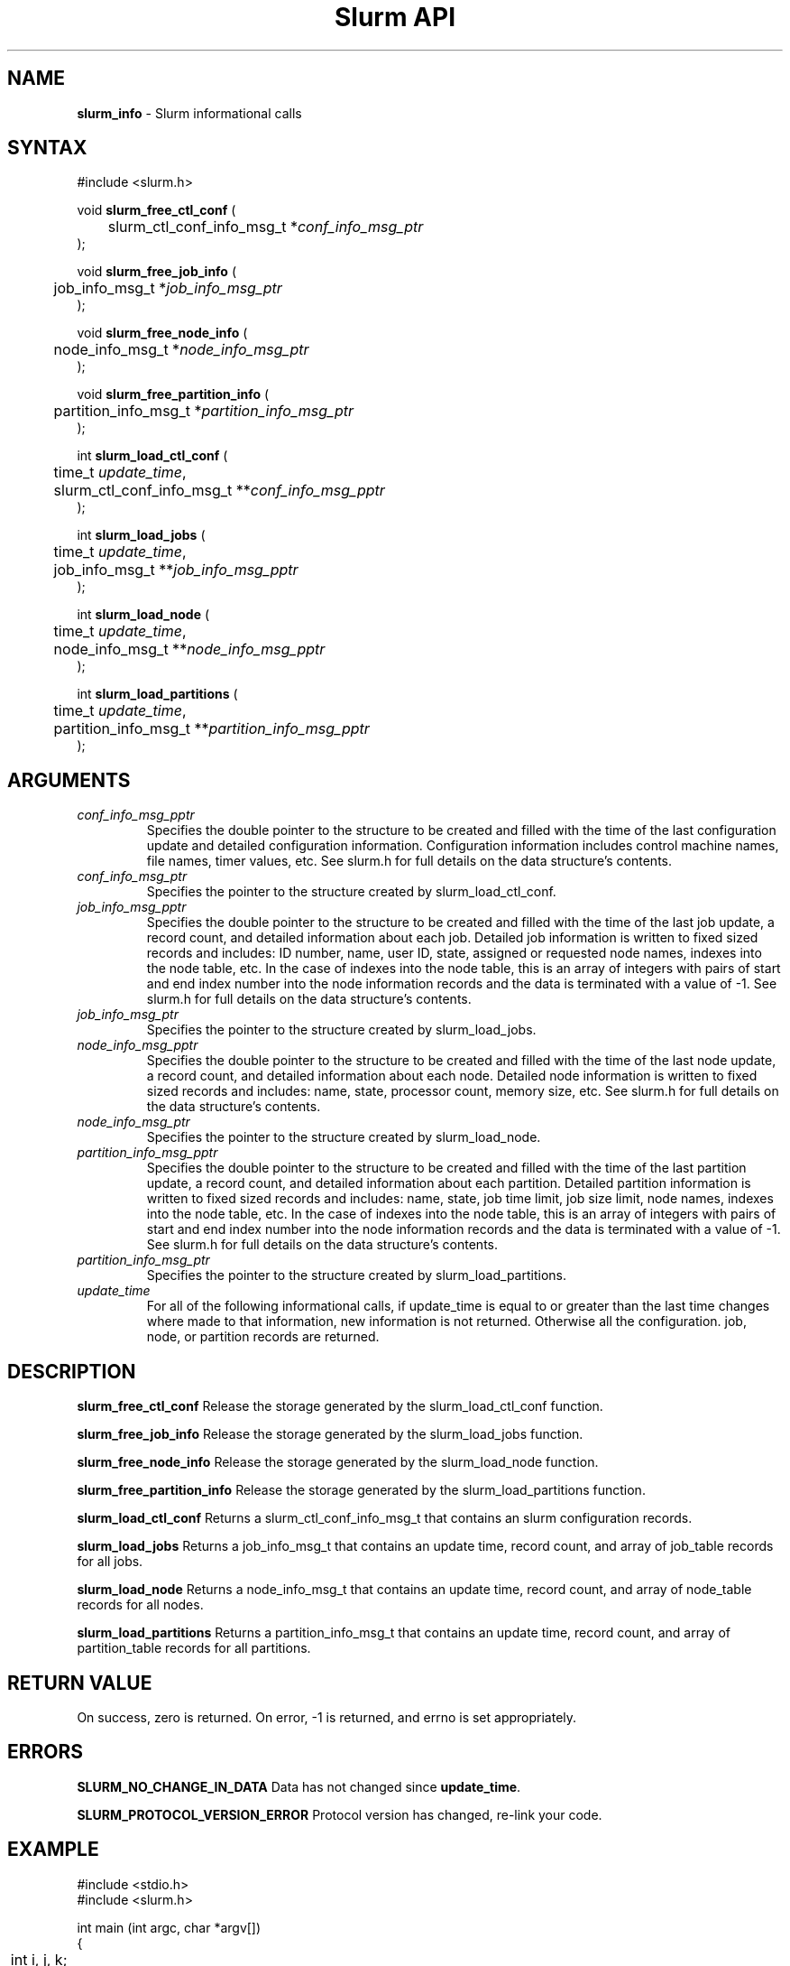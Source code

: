 .TH "Slurm API" "3" "Release 0.0.0" "Morris Jette" "Slurm informational calls"
.SH "NAME"
.LP 
\fBslurm_info\fR \- Slurm informational calls
.SH "SYNTAX"
.LP 
#include <slurm.h>
.LP 
void \fBslurm_free_ctl_conf\fR (
.br 
	slurm_ctl_conf_info_msg_t *\fIconf_info_msg_ptr\fP
.br 
);
.LP
void \fBslurm_free_job_info\fR (
.br 
	job_info_msg_t *\fIjob_info_msg_ptr\fP
.br 
);
.LP
void \fBslurm_free_node_info\fR (
.br 
	node_info_msg_t *\fInode_info_msg_ptr\fP
.br 
);
.LP
void \fBslurm_free_partition_info\fR (
.br 
	partition_info_msg_t *\fIpartition_info_msg_ptr\fP
.br 
);
.LP
int \fBslurm_load_ctl_conf\fR (
.br 
	time_t \fIupdate_time\fP,
.br 
	slurm_ctl_conf_info_msg_t **\fIconf_info_msg_pptr\fP
.br 
);
.LP 
int \fBslurm_load_jobs\fR (
.br 
	time_t \fIupdate_time\fP,
.br 
	job_info_msg_t **\fIjob_info_msg_pptr\fP
.br 
);
.LP 
int \fBslurm_load_node\fR (
.br 
	time_t \fIupdate_time\fP, 
.br 
	node_info_msg_t **\fInode_info_msg_pptr\fP
.br 
);
.LP 
int \fBslurm_load_partitions\fR (
.br 
	time_t \fIupdate_time\fR, 
.br 
	partition_info_msg_t **\fIpartition_info_msg_pptr\fP
.br 
 );
.SH "ARGUMENTS"
.LP 
.TP 
\fIconf_info_msg_pptr\fP
Specifies the double pointer to the structure to be created and filled with the time of the last configuration update and detailed configuration information. Configuration information includes control machine names, file names, timer values, etc. See slurm.h for full details on the data structure's contents. 
.TP 
\fIconf_info_msg_ptr\fP
Specifies the pointer to the structure created by slurm_load_ctl_conf. 
.TP 
\fIjob_info_msg_pptr\fP
Specifies the double pointer to the structure to be created and filled with the time of the last job update, a record count, and detailed information about each job. Detailed job information is written to fixed sized records and includes: ID number, name, user ID, state, assigned or requested node names, indexes into the node table, etc. In the case of indexes into the node table, this is an array of integers with pairs of start and end index number into the node information records and the data is terminated with a value of -1. See slurm.h for full details on the data structure's contents. 
.TP 
\fIjob_info_msg_ptr\fP
Specifies the pointer to the structure created by slurm_load_jobs. 
.TP 
\fInode_info_msg_pptr\fP
Specifies the double pointer to the structure to be created and filled with the time of the last node update, a record count, and detailed information about each node. Detailed node information is written to fixed sized records and includes: name, state, processor count, memory size, etc. See slurm.h for full details on the data structure's contents. 
.TP 
\fInode_info_msg_ptr\fP
Specifies the pointer to the structure created by slurm_load_node. 
.TP 
\fIpartition_info_msg_pptr\fP
Specifies the double pointer to the structure to be created and filled with the time of the last partition update, a record count, and detailed information about each partition. Detailed partition information is written to fixed sized records and includes: name, state, job time limit, job size limit, node names, indexes into the node table, etc. In the case of indexes into the node table, this is an array of integers with pairs of start and end index number into the node information records and the data is terminated with a value of -1. See slurm.h for full details on the data structure's contents. 
.TP 
\fIpartition_info_msg_ptr\fP
Specifies the pointer to the structure created by slurm_load_partitions. 
.TP 
\fIupdate_time\fP
For all of the following informational calls, if update_time is equal to or greater than the last time changes where made to that information, new information is not returned.  Otherwise all the configuration. job, node, or partition records are returned.
.SH "DESCRIPTION"
.LP 
\fBslurm_free_ctl_conf\fR Release the storage generated by the slurm_load_ctl_conf function.
.LP 
\fBslurm_free_job_info\fR Release the storage generated by the slurm_load_jobs function.
.LP 
\fBslurm_free_node_info\fR Release the storage generated by the slurm_load_node function.
.LP 
\fBslurm_free_partition_info\fR Release the storage generated by the slurm_load_partitions function.
.LP 
\fBslurm_load_ctl_conf\fR Returns a slurm_ctl_conf_info_msg_t that contains an slurm configuration records.
.LP 
\fBslurm_load_jobs\fR Returns a job_info_msg_t that contains an update time, record count, and array of job_table records for all jobs.
.LP 
\fBslurm_load_node\fR Returns a node_info_msg_t that contains an update time, record count, and array of node_table records for all nodes.
.LP 
\fBslurm_load_partitions\fR Returns a partition_info_msg_t that contains an update time, record count, and array of partition_table records for all partitions.
.SH "RETURN VALUE"
.LP
On success, zero is returned. On error, -1 is returned, and errno is set appropriately.
.SH "ERRORS"
.LP
\fBSLURM_NO_CHANGE_IN_DATA\fR Data has not changed since \fBupdate_time\fR.
.LP
\fBSLURM_PROTOCOL_VERSION_ERROR\fR Protocol version has changed, re-link your code.
.SH "EXAMPLE"
.eo
.LP 
#include <stdio.h>
.br
#include <slurm.h>
.LP 
int main (int argc, char *argv[])
.br 
{
.br 
	int i, j, k;
.br
	slurm_ctl_conf_info_msg_t * conf_info_msg_ptr = NULL;
.br
	job_info_msg_t	* job_info_msg = NULL;
.br
	node_info_msg_t *node_info_ptr = NULL;
.br
	partition_info_msg_t *part_info_ptr = NULL;
.LP
	/* get and print some configuration information */
.br
	if ( slurm_load_ctl_conf ((time_t) NULL, &conf_info_msg_ptr ) ) {
.br
		printf ("slurm_load_ctl_conf errno %d\n", slurm_get_errno());
.br
		exit (1);
.br
	}
.br
	printf ("control_machine = %s\n", slurm_ctl_conf_ptr->control_machine);
.br
	printf ("server_timeout = %u\n", slurm_ctl_conf_ptr->server_timeout);
.br
	slurm_free_ctl_conf (conf_info_msg_ptr);
.LP
	/* get and dump some job information */
.br
	if ( slurm_load_jobs ((time_t) NULL, &job_buffer_ptr) ) {
.br
		printf ("slurm_load_jobs errno %d\n", slurm_get_errno());
.br
		exit (1);
.br
	}
.br
	printf ("Jobs updated at %lx, record count %d\n",
.br
		job_buffer_ptr->last_update, job_buffer_ptr->record_count);
.br
	for (i = 0; i < job_buffer_ptr->record_count; i++) {
.br
		printf ("JobId=%u UserId=%u\n", 
.br
			job_buffer_ptr->job_array[i].job_id, 
.br
			job_buffer_ptr->job_array[i].user_id);
.br
	}			
.br
	slurm_free_job_info (job_buffer_ptr);
.LP
	/* get and dump some node information */
.br
	if ( slurm_load_node ((time_t) NULL, &node_buffer_ptr) ) {
.br
		printf ("slurm_load_node errno %d\n", slurm_get_errno());
.br
		exit (1);
.br
	}
.br
	for (i = 0; i < node_buffer_ptr->node_count; i++) {
.br
		printf ("NodeName=%s CPUs=%u\n", 
.br
			node_buffer_ptr->node_array[i].name, 
.br
			node_buffer_ptr->node_array[i].cpus);
.br
	}			
.LP
	/* get and dump some partition information */
.br
	/* note that we use the node information loaded above and */
.br
	/* we assume the node table entries have not changed since */
.br
	if ( slurm_load_partitions ((time_t) NULL, &part_buffer_ptr) ) {
.br
		printf ("slurm_load_part errno %d\n", slurm_get_errno());
.br
		exit (1);
.br
	}
.br
	printf("Partitions updated at %lx, record count %d\n",
.br
		part_buffer_ptr->last_update, part_buffer_ptr->record_count);
.br
	for (i = 0; i < part_buffer_ptr->record_count; i++) {
.br
		printf ("PartitionName=%s MaxTime=%u Nodes=%s:", 
.br
			part_info_ptr->partition_array[i].name, 
.br
			part_info_ptr->partition_array[i].max_time,
.br
			part_info_ptr->partition_array[i].nodes );
.br
		for (j = 0; part_info_ptr->partition_array[i].node_inx; j+=2) {
.br
			if (part_info_ptr->partition_array[i].node_inx[j] == -1)
.br
				break;
.br
			for (k = part_info_ptr->partition_array[i].node_inx[j];
.br
			     k <= part_info_ptr->partition_array[i].node_inx[j+1]; 
.br
			     k++) {
.br
				printf ("%s ", node_buffer_ptr->node_array[k].name);
.br
			}
.br
		}
.br
		printf("\n\n");
.br
	}
.br
	slurm_free_node_info (node_buffer_ptr);
.br
	slurm_free_partition_info (part_buffer_ptr);
.br
	exit (0);
.br 
}
.ec
.SH "SEE ALSO"
.LP 
\fBslurm_get_errno\fR(3), \fBslurm_perror\fR(3), \fBslurm_strerror\fR(3)


